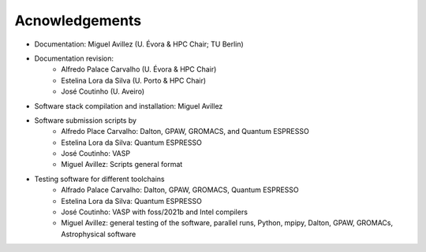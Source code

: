 Acnowledgements
===============
- Documentation: Miguel Avillez (U. Évora & HPC Chair; TU Berlin)
- Documentation revision: 
    - Alfredo Palace Carvalho (U. Évora & HPC Chair)
    - Estelina Lora da Silva (U. Porto & HPC Chair)
    - José Coutinho (U. Aveiro)
- Software stack compilation and installation: Miguel Avillez
- Software submission scripts by
    - Alfredo Place Carvalho: Dalton, GPAW, GROMACS, and Quantum ESPRESSO
    - Estelina Lora da Silva: Quantum ESPRESSO
    - José Coutinho: VASP
    - Miguel Avillez: Scripts general format
- Testing software for different toolchains
    - Alfrado Palace Carvalho: Dalton, GPAW, GROMACS, Quantum ESPRESSO
    - Estelina Lora da Silva: Quantum ESPRESSO
    - José Coutinho: VASP with foss/2021b and Intel compilers
    - Miguel Avillez: general testing of the software, parallel runs, Python, mpipy, Dalton, GPAW, GROMACs, Astrophysical software

